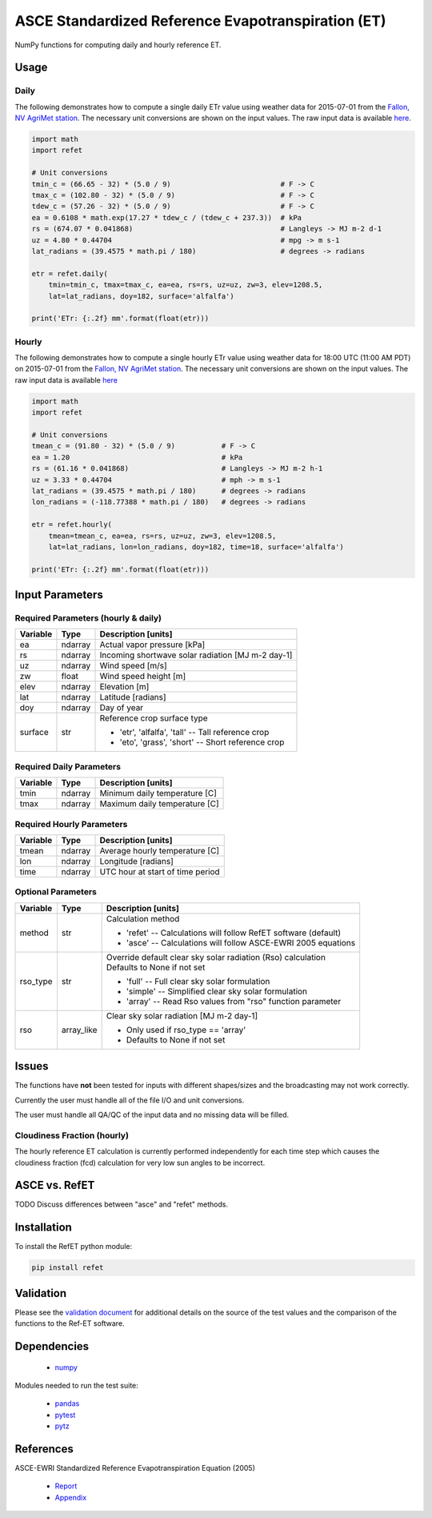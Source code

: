 ===================================================
ASCE Standardized Reference Evapotranspiration (ET)
===================================================

|version| |build|

NumPy functions for computing daily and hourly reference ET.

Usage
=====

Daily
-----

The following demonstrates how to compute a single daily ETr value using weather data for 2015-07-01 from the `Fallon, NV AgriMet station <https://www.usbr.gov/pn/agrimet/agrimetmap/falnda.html>`__.
The necessary unit conversions are shown on the input values.
The raw input data is available `here <https://www.usbr.gov/pn-bin/daily.pl?station=FALN&year=2015&month=7&day=1&year=2015&month=7&day=1&pcode=ETRS&pcode=MN&pcode=MX&pcode=SR&pcode=YM&pcode=UA>`__.

.. code-block:: console

    import math
    import refet

    # Unit conversions
    tmin_c = (66.65 - 32) * (5.0 / 9)                          # F -> C
    tmax_c = (102.80 - 32) * (5.0 / 9)                         # F -> C
    tdew_c = (57.26 - 32) * (5.0 / 9)                          # F -> C
    ea = 0.6108 * math.exp(17.27 * tdew_c / (tdew_c + 237.3))  # kPa
    rs = (674.07 * 0.041868)                                   # Langleys -> MJ m-2 d-1
    uz = 4.80 * 0.44704                                        # mpg -> m s-1
    lat_radians = (39.4575 * math.pi / 180)                    # degrees -> radians

    etr = refet.daily(
        tmin=tmin_c, tmax=tmax_c, ea=ea, rs=rs, uz=uz, zw=3, elev=1208.5,
        lat=lat_radians, doy=182, surface='alfalfa')

    print('ETr: {:.2f} mm'.format(float(etr)))

Hourly
------

The following demonstrates how to compute a single hourly ETr value using weather data for 18:00 UTC (11:00 AM PDT) on 2015-07-01 from the `Fallon, NV AgriMet station <https://www.usbr.gov/pn/agrimet/agrimetmap/falnda.html>`__.
The necessary unit conversions are shown on the input values.
The raw input data is available `here <https://www.usbr.gov/pn-bin/instant.pl?station=FALN&year=2015&month=7&day=1&year=2015&month=7&day=1&pcode=OB&pcode=EA&pcode=WS&pcode=SI&print_hourly=1>`__

.. code-block:: console

    import math
    import refet

    # Unit conversions
    tmean_c = (91.80 - 32) * (5.0 / 9)           # F -> C
    ea = 1.20                                    # kPa
    rs = (61.16 * 0.041868)                      # Langleys -> MJ m-2 h-1
    uz = 3.33 * 0.44704                          # mph -> m s-1
    lat_radians = (39.4575 * math.pi / 180)      # degrees -> radians
    lon_radians = (-118.77388 * math.pi / 180)   # degrees -> radians

    etr = refet.hourly(
        tmean=tmean_c, ea=ea, rs=rs, uz=uz, zw=3, elev=1208.5,
        lat=lat_radians, lon=lon_radians, doy=182, time=18, surface='alfalfa')

    print('ETr: {:.2f} mm'.format(float(etr)))


Input Parameters
================

Required Parameters (hourly & daily)
-----------------------------------

==========  ==========  ====================================================
Variable    Type        Description [units]
==========  ==========  ====================================================
ea          ndarray     Actual vapor pressure [kPa]
rs          ndarray     Incoming shortwave solar radiation [MJ m-2 day-1]
uz          ndarray     Wind speed [m/s]
zw          float       Wind speed height [m]
elev        ndarray     Elevation [m]
lat         ndarray     Latitude [radians]
doy         ndarray     Day of year
surface     str         | Reference crop surface type

                        * 'etr', 'alfalfa', 'tall' -- Tall reference crop
                        * 'eto', 'grass', 'short' -- Short reference crop

==========  ==========  ====================================================

Required Daily Parameters
-------------------------

==========  ==========  ====================================================
Variable    Type        Description [units]
==========  ==========  ====================================================
tmin        ndarray     Minimum daily temperature [C]
tmax        ndarray     Maximum daily temperature [C]
==========  ==========  ====================================================

Required Hourly Parameters
--------------------------

==========  ==========  ====================================================
Variable    Type        Description [units]
==========  ==========  ====================================================
tmean       ndarray     Average hourly temperature [C]
lon         ndarray     Longitude [radians]
time        ndarray     UTC hour at start of time period
==========  ==========  ====================================================

Optional Parameters
-------------------

==========  ==========  ====================================================
Variable    Type        Description [units]
==========  ==========  ====================================================
method      str         | Calculation method

                        * 'refet' -- Calculations will follow RefET software (default)
                        * 'asce' -- Calculations will follow ASCE-EWRI 2005 equations

rso_type    str         | Override default clear sky solar radiation (Rso) calculation
                        | Defaults to None if not set

                        * 'full' -- Full clear sky solar formulation
                        * 'simple' -- Simplified clear sky solar formulation
                        * 'array' -- Read Rso values from "rso" function parameter

rso         array_like  | Clear sky solar radiation [MJ m-2 day-1]

                        * Only used if rso_type == 'array'
                        * Defaults to None if not set

==========  ==========  ====================================================

Issues
======

The functions have **not** been tested for inputs with different shapes/sizes and the broadcasting may not work correctly.

Currently the user must handle all of the file I/O and unit conversions.

The user must handle all QA/QC of the input data and no missing data will be filled.

Cloudiness Fraction (hourly)
----------------------------

The hourly reference ET calculation is currently performed independently for each time step which causes the cloudiness fraction (fcd) calculation for very low sun angles to be incorrect.

ASCE vs. RefET
==============

TODO Discuss differences between "asce" and "refet" methods.

Installation
============

To install the RefET python module:

.. code-block:: console

    pip install refet

Validation
==========

Please see the `validation document <VALIDATION.md>`__ for additional details on the source of the test values and the comparison of the functions to the Ref-ET software.

Dependencies
============

 * `numpy <http://www.numpy.org>`__

Modules needed to run the test suite:

 * `pandas <http://pandas.pydata.org>`__
 * `pytest <https://docs.pytest.org/en/latest/>`__
 * `pytz <http://pythonhosted.org/pytz/>`__

References
==========

ASCE-EWRI Standardized Reference Evapotranspiration Equation (2005)

 * `Report <http://www.kimberly.uidaho.edu/water/asceewri/ascestzdetmain2005.pdf>`__
 * `Appendix <http://www.kimberly.uidaho.edu/water/asceewri/appendix.pdf>`__

.. |build| image:: https://travis-ci.org/cgmorton/RefET.svg?branch=master
   :alt: Build status
   :target: https://travis-ci.org/cgmorton/RefET
.. |version| image:: https://badge.fury.io/py/refet.svg
   :alt: Latest version on PyPI
   :target: https://badge.fury.io/py/refet
